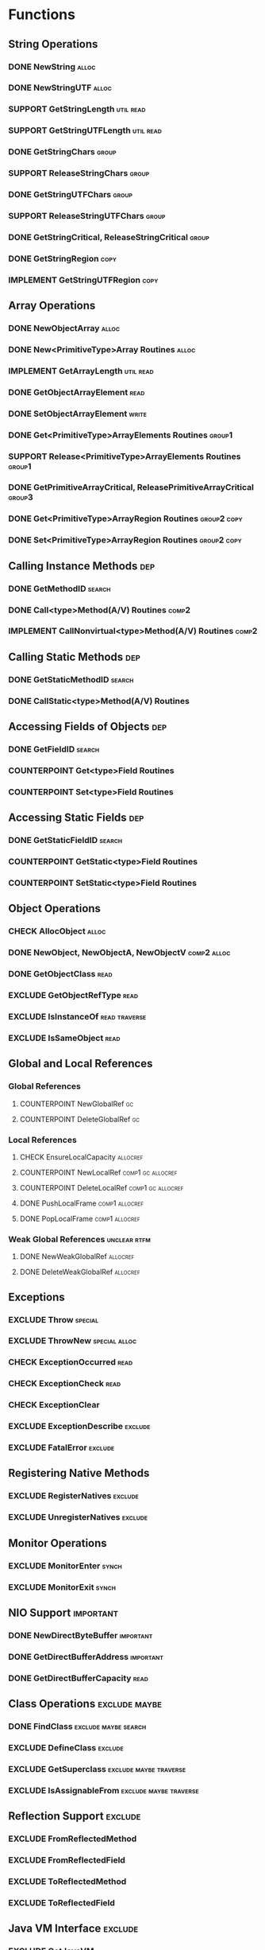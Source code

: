 #+TODO: CHECK IMPLEMENT COUNTERPOINT | EXCLUDE SUPPORT DONE
# done: on benchmark
# exclude: päätetty jättää
# support: osa muita benchmarkeja

* Functions
** String Operations
*** DONE NewString                                                    :alloc:
*** DONE NewStringUTF                                                 :alloc:
*** SUPPORT GetStringLength                                       :util:read:
*** SUPPORT GetStringUTFLength                                    :util:read:
*** DONE GetStringChars                                               :group:
*** SUPPORT ReleaseStringChars                                        :group:
*** DONE GetStringUTFChars                                            :group:
*** SUPPORT ReleaseStringUTFChars                                     :group:
*** DONE GetStringCritical, ReleaseStringCritical                     :group:
*** DONE GetStringRegion                                               :copy:
*** IMPLEMENT GetStringUTFRegion                                       :copy:
** Array Operations
*** DONE NewObjectArray                                               :alloc:
*** DONE New<PrimitiveType>Array Routines                             :alloc:
*** IMPLEMENT GetArrayLength                                      :util:read:
*** DONE GetObjectArrayElement                                         :read:
*** DONE SetObjectArrayElement                                        :write:
*** DONE Get<PrimitiveType>ArrayElements Routines                    :group1:
*** SUPPORT Release<PrimitiveType>ArrayElements Routines             :group1:
*** DONE GetPrimitiveArrayCritical, ReleasePrimitiveArrayCritical    :group3:
*** DONE Get<PrimitiveType>ArrayRegion Routines                 :group2:copy:
*** DONE Set<PrimitiveType>ArrayRegion Routines                 :group2:copy:
** Calling Instance Methods                                             :dep:
*** DONE GetMethodID                                                 :search:
*** DONE Call<type>Method(A/V) Routines                               :comp2:
*** IMPLEMENT CallNonvirtual<type>Method(A/V) Routines                :comp2:
** Calling Static Methods                                               :dep:
*** DONE GetStaticMethodID                                           :search:
*** DONE CallStatic<type>Method(A/V) Routines
** Accessing Fields of Objects                                          :dep:
*** DONE GetFieldID                                                  :search:
*** COUNTERPOINT Get<type>Field Routines
*** COUNTERPOINT Set<type>Field Routines
** Accessing Static Fields                                              :dep:
*** DONE GetStaticFieldID                                            :search:
*** COUNTERPOINT GetStatic<type>Field Routines
*** COUNTERPOINT SetStatic<type>Field Routines
** Object Operations
*** CHECK AllocObject                                                 :alloc:
*** DONE NewObject, NewObjectA, NewObjectV                      :comp2:alloc:
*** DONE GetObjectClass                                                :read:
*** EXCLUDE GetObjectRefType                                           :read:
*** EXCLUDE IsInstanceOf                                      :read:traverse:
*** EXCLUDE IsSameObject                                               :read:
** Global and Local References
*** Global References
**** COUNTERPOINT NewGlobalRef                                           :gc:
**** COUNTERPOINT DeleteGlobalRef                                        :gc:
*** Local References
**** CHECK EnsureLocalCapacity                                     :allocref:
**** COUNTERPOINT NewLocalRef                             :comp1:gc:allocref:
**** COUNTERPOINT DeleteLocalRef                          :comp1:gc:allocref:
**** DONE PushLocalFrame                                     :comp1:allocref:
**** DONE PopLocalFrame                                      :comp1:allocref:
*** Weak Global References                                     :unclear:rtfm:
**** DONE NewWeakGlobalRef                                         :allocref:
**** DONE DeleteWeakGlobalRef                                      :allocref:
** Exceptions
*** EXCLUDE Throw                                                   :special:
*** EXCLUDE ThrowNew                                          :special:alloc:
*** CHECK ExceptionOccurred                                            :read:
*** CHECK ExceptionCheck                                               :read:
*** CHECK ExceptionClear
*** EXCLUDE ExceptionDescribe                                       :exclude:
*** EXCLUDE FatalError                                              :exclude:
** Registering Native Methods
*** EXCLUDE RegisterNatives                                         :exclude:
*** EXCLUDE UnregisterNatives                                       :exclude:
** Monitor Operations
*** EXCLUDE MonitorEnter                                              :synch:
*** EXCLUDE MonitorExit                                               :synch:
** NIO Support                                                    :important:
*** DONE NewDirectByteBuffer                                      :important:
*** DONE GetDirectBufferAddress                                   :important:
*** DONE GetDirectBufferCapacity                                       :read:


** Class Operations                                           :exclude:maybe:
*** DONE FindClass                                     :exclude:maybe:search:
*** EXCLUDE DefineClass                                             :exclude:
*** EXCLUDE GetSuperclass                            :exclude:maybe:traverse:
*** EXCLUDE IsAssignableFrom                         :exclude:maybe:traverse:


** Reflection Support                                               :exclude:
*** EXCLUDE FromReflectedMethod
*** EXCLUDE FromReflectedField
*** EXCLUDE ToReflectedMethod
*** EXCLUDE ToReflectedField
** Java VM Interface                                                :exclude:
*** EXCLUDE GetJavaVM                                               :exclude:
** Version Information                                              :exclude:
*** EXCLUDE GetVersion                                              :exclude:
*** EXCLUDE Constants                                               :exclude:
